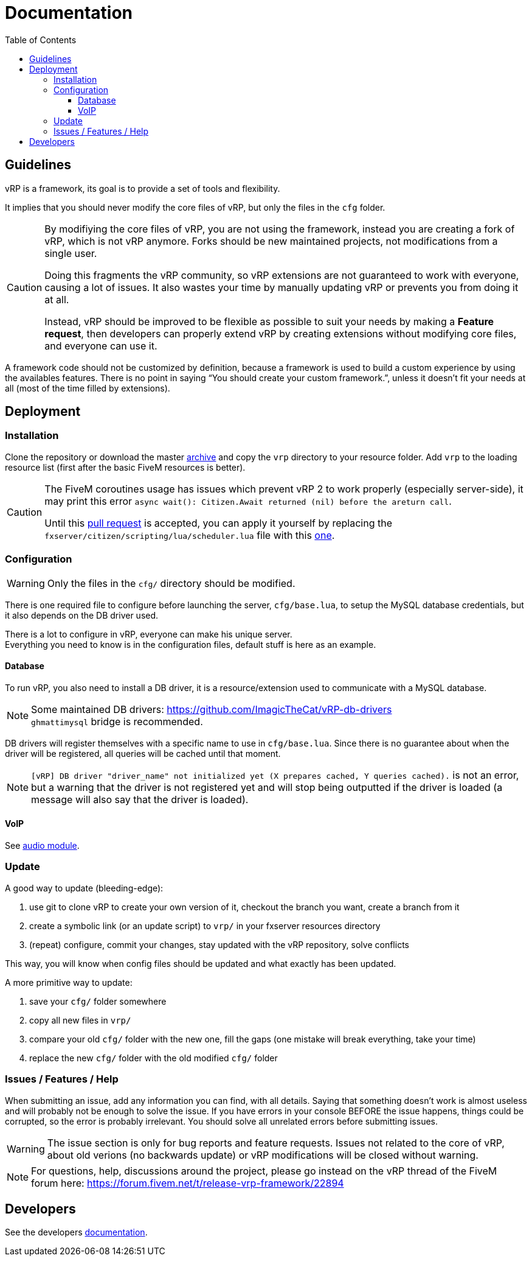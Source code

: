 ifdef::env-github[]
:tip-caption: :bulb:
:note-caption: :information_source:
:important-caption: :heavy_exclamation_mark:
:caution-caption: :fire:
:warning-caption: :warning:
endif::[]
:toc: left
:toclevels: 5

= Documentation

== Guidelines

vRP is a framework, its goal is to provide a set of tools and flexibility.

It implies that you should never modify the core files of vRP, but only the files in the `cfg` folder. 

[CAUTION]
====
By modifiying the core files of vRP, you are not using the framework, instead you are creating a fork of vRP, which is not vRP anymore. Forks should be new maintained projects, not modifications from a single user. 

Doing this fragments the vRP community, so vRP extensions are not guaranteed to work with everyone, causing a lot of issues. It also wastes your time by manually updating vRP or prevents you from doing it at all.

Instead, vRP should be improved to be flexible as possible to suit your needs by making a **Feature request**, then developers can properly extend vRP by creating extensions without modifying core files, and everyone can use it.
====

A framework code should not be customized by definition, because a framework is used to build a custom experience by using the availables features. There is no point in saying "`You should create your custom framework.`", unless it doesn't fit your needs at all (most of the time filled by extensions).

== Deployment

=== Installation

Clone the repository or download the master https://github.com/ImagicTheCat/vRP/archive/master.zip[archive] and copy the `vrp` directory to your resource folder. Add `vrp` to the loading resource list (first after the basic FiveM resources is better).

[CAUTION]
====
The FiveM coroutines usage has issues which prevent vRP 2 to work properly (especially server-side), it may print this error `async wait(): Citizen.Await returned (nil) before the areturn call`.

Until this https://github.com/citizenfx/fivem/pull/157[pull request] is accepted, you can apply it yourself by replacing the `fxserver/citizen/scripting/lua/scheduler.lua` file with this https://github.com/ImagicTheCat/fivem/blob/scheduler/data/shared/citizen/scripting/lua/scheduler.lua[one].
====

=== Configuration

WARNING: Only the files in the `cfg/` directory should be modified. 

There is one required file to configure before launching the server, `cfg/base.lua`, to setup the MySQL database credentials, but it also depends on the DB driver used.

There is a lot to configure in vRP, everyone can make his unique server. +
Everything you need to know is in the configuration files, default stuff is here as an example.

==== Database

To run vRP, you also need to install a DB driver, it is a resource/extension used to communicate with a MySQL database. 

NOTE: Some maintained DB drivers: https://github.com/ImagicTheCat/vRP-db-drivers +
`ghmattimysql` bridge is recommended.

DB drivers will register themselves with a specific name to use in `cfg/base.lua`. Since there is no guarantee about when the driver will be registered, all queries will be cached until that moment. 

NOTE: `[vRP] DB driver "driver_name" not initialized yet (X prepares cached, Y queries cached).`  is not an error, but a warning that the driver is not registered yet and will stop being outputted if the driver is loaded (a message will also say that the driver is loaded).

==== VoIP

See link:dev/modules/audio.adoc[audio module].

=== Update

.A good way to update (bleeding-edge):
. use git to clone vRP to create your own version of it, checkout the branch you want, create a branch from it
. create a symbolic link (or an update script) to `vrp/` in your fxserver resources directory
. (repeat) configure, commit your changes, stay updated with the vRP repository, solve conflicts

This way, you will know when config files should be updated and what exactly has been updated.

.A more primitive way to update:
. save your `cfg/` folder somewhere
. copy all new files in `vrp/`
. compare your old `cfg/` folder with the new one, fill the gaps (one mistake will break everything, take your time)
. replace the new `cfg/` folder with the old modified `cfg/` folder

=== Issues / Features / Help

When submitting an issue, add any information you can find, with all details. Saying that something doesn't work is almost useless and will probably not be enough to solve the issue.
If you have errors in your console BEFORE the issue happens, things could be corrupted, so the error is probably irrelevant. You should solve all unrelated errors before submitting issues.

WARNING: The issue section is only for bug reports and feature requests. Issues not related to the core of vRP, about old verions (no backwards update) or vRP modifications will be closed without warning.

NOTE: For questions, help, discussions around the project, please go instead on the vRP thread of the FiveM forum here: https://forum.fivem.net/t/release-vrp-framework/22894

== Developers

See the developers link:dev/README.adoc[documentation].
